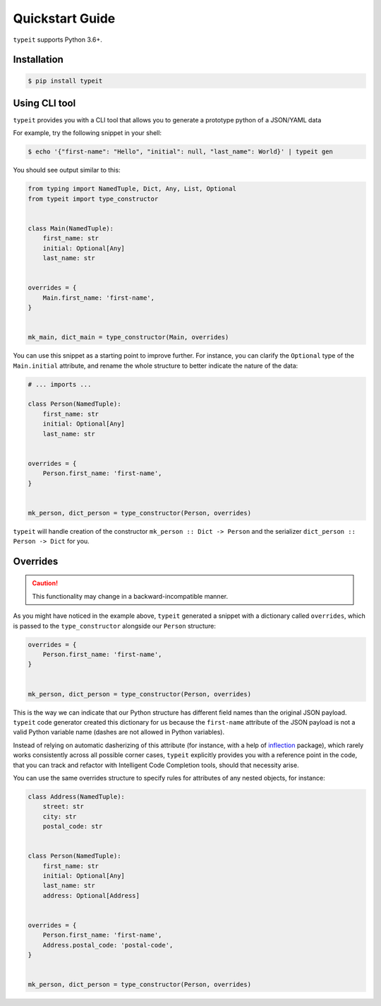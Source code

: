 Quickstart Guide
================

``typeit`` supports Python 3.6+.


Installation
------------


.. code-block:: bash

    $ pip install typeit


Using CLI tool
--------------

``typeit`` provides you with a CLI tool that allows you to generate a prototype
python of a JSON/YAML data

For example, try the following snippet in your shell:

.. code-block:: bash

    $ echo '{"first-name": "Hello", "initial": null, "last_name": World}' | typeit gen


You should see output similar to this:

.. code-block:: python

    from typing import NamedTuple, Dict, Any, List, Optional
    from typeit import type_constructor


    class Main(NamedTuple):
        first_name: str
        initial: Optional[Any]
        last_name: str


    overrides = {
        Main.first_name: 'first-name',
    }


    mk_main, dict_main = type_constructor(Main, overrides)


You can use this snippet as a starting point to improve further.
For instance, you can clarify the ``Optional`` type of the ``Main.initial`` attribute,
and rename the whole structure to better indicate the nature of the data:

.. code-block::

    # ... imports ...

    class Person(NamedTuple):
        first_name: str
        initial: Optional[Any]
        last_name: str


    overrides = {
        Person.first_name: 'first-name',
    }


    mk_person, dict_person = type_constructor(Person, overrides)


``typeit`` will handle creation of the constructor ``mk_person :: Dict -> Person`` and the serializer
``dict_person :: Person -> Dict`` for you.


Overrides
---------

.. CAUTION::

    This functionality may change in a backward-incompatible manner.


As you might have noticed in the example above, ``typeit`` generated a snippet with
a dictionary called ``overrides``, which is passed to the ``type_constructor`` alongside
our ``Person`` structure:

.. code-block:: python

    overrides = {
        Person.first_name: 'first-name',
    }


    mk_person, dict_person = type_constructor(Person, overrides)


This is the way we can indicate that our Python structure has different field
names than the original JSON payload. ``typeit`` code generator created this
dictionary for us because the ``first-name`` attribute of the JSON payload is
not a valid Python variable name (dashes are not allowed in Python variables).

Instead of relying on automatic dasherizing of this attribute (for instance, with a help of
`inflection <https://inflection.readthedocs.io/en/latest/>`_ package), which rarely works
consistently across all possible corner cases, ``typeit`` explicitly
provides you with a reference point in the code, that you can track and refactor with
Intelligent Code Completion tools, should that necessity arise.

You can use the same overrides structure to specify rules for attributes of
any nested objects, for instance:

.. code-block:: python

    class Address(NamedTuple):
        street: str
        city: str
        postal_code: str


    class Person(NamedTuple):
        first_name: str
        initial: Optional[Any]
        last_name: str
        address: Optional[Address]


    overrides = {
        Person.first_name: 'first-name',
        Address.postal_code: 'postal-code',
    }


    mk_person, dict_person = type_constructor(Person, overrides)

